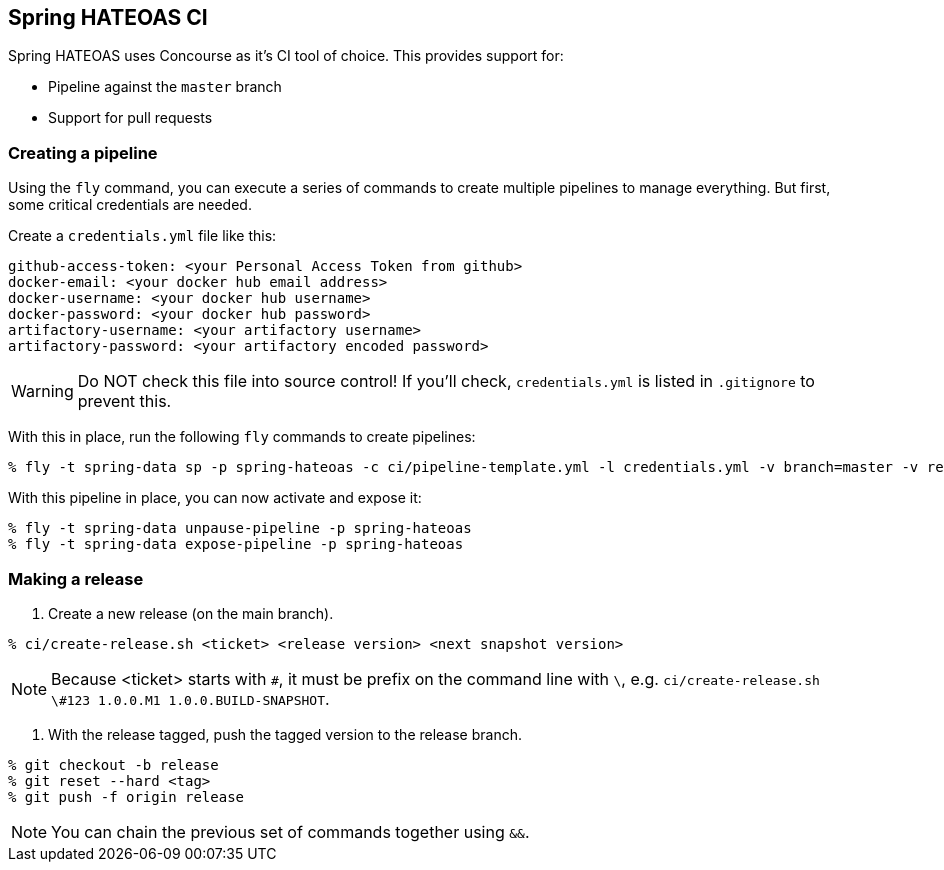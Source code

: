 == Spring HATEOAS CI

Spring HATEOAS uses Concourse as it's CI tool of choice. This provides support for:

* Pipeline against the `master` branch
* Support for pull requests

=== Creating a pipeline

Using the `fly` command, you can execute a series of commands to create multiple pipelines to manage everything. But
first, some critical credentials are needed.

Create a `credentials.yml` file like this:

[source,yml]
----
github-access-token: <your Personal Access Token from github>
docker-email: <your docker hub email address>
docker-username: <your docker hub username>
docker-password: <your docker hub password>
artifactory-username: <your artifactory username>
artifactory-password: <your artifactory encoded password>
----

WARNING: Do NOT check this file into source control! If you'll check, `credentials.yml` is listed in `.gitignore` to prevent this.

With this in place, run the following `fly` commands to create pipelines:

----
% fly -t spring-data sp -p spring-hateoas -c ci/pipeline-template.yml -l credentials.yml -v branch=master -v release-branch=release
----

With this pipeline in place, you can now activate and expose it:

----
% fly -t spring-data unpause-pipeline -p spring-hateoas
% fly -t spring-data expose-pipeline -p spring-hateoas
----

=== Making a release

1. Create a new release (on the main branch).
----
% ci/create-release.sh <ticket> <release version> <next snapshot version>
----

NOTE: Because <ticket> starts with `#`, it must be prefix on the command line with `\`, e.g.
`ci/create-release.sh \#123 1.0.0.M1 1.0.0.BUILD-SNAPSHOT`.

2. With the release tagged, push the tagged version to the release branch.
----
% git checkout -b release
% git reset --hard <tag>
% git push -f origin release
----

NOTE: You can chain the previous set of commands together using `&&`.